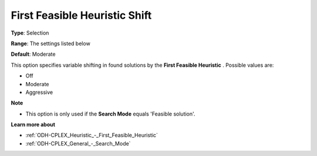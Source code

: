 .. _ODH-CPLEX_Heuristic_-_First_Feasible_Heuristic_Shift:


First Feasible Heuristic Shift
==============================



**Type**:	Selection	

**Range**:	The settings listed below	

**Default**:	Moderate	



This option specifies variable shifting in found solutions by the **First Feasible Heuristic** . Possible values are:



*	Off
*	Moderate
*	Aggressive




**Note** 

*	This option is only used if the **Search Mode**  equals 'Feasible solution'.




**Learn more about** 

*	:ref:`ODH-CPLEX_Heuristic_-_First_Feasible_Heuristic`  
*	:ref:`ODH-CPLEX_General_-_Search_Mode`  
